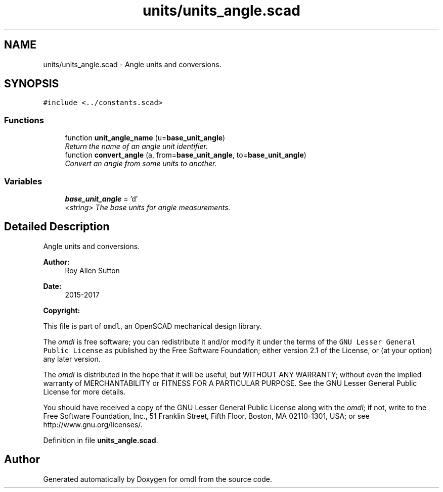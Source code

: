 .TH "units/units_angle.scad" 3 "Fri Apr 7 2017" "Version v0.6.1" "omdl" \" -*- nroff -*-
.ad l
.nh
.SH NAME
units/units_angle.scad \- Angle units and conversions\&.  

.SH SYNOPSIS
.br
.PP
\fC#include <\&.\&./constants\&.scad>\fP
.br

.SS "Functions"

.in +1c
.ti -1c
.RI "function \fBunit_angle_name\fP (u=\fBbase_unit_angle\fP)"
.br
.RI "\fIReturn the name of an angle unit identifier\&. \fP"
.ti -1c
.RI "function \fBconvert_angle\fP (a, from=\fBbase_unit_angle\fP, to=\fBbase_unit_angle\fP)"
.br
.RI "\fIConvert an angle from some units to another\&. \fP"
.in -1c
.SS "Variables"

.in +1c
.ti -1c
.RI "\fBbase_unit_angle\fP = 'd'"
.br
.RI "\fI<string> The base units for angle measurements\&. \fP"
.in -1c
.SH "Detailed Description"
.PP 
Angle units and conversions\&. 


.PP
\fBAuthor:\fP
.RS 4
Roy Allen Sutton 
.RE
.PP
\fBDate:\fP
.RS 4
2015-2017
.RE
.PP
\fBCopyright:\fP
.RS 4
.RE
.PP
This file is part of \fComdl\fP, an OpenSCAD mechanical design library\&.
.PP
The \fIomdl\fP is free software; you can redistribute it and/or modify it under the terms of the \fCGNU Lesser General Public License\fP as published by the Free Software Foundation; either version 2\&.1 of the License, or (at your option) any later version\&.
.PP
The \fIomdl\fP is distributed in the hope that it will be useful, but WITHOUT ANY WARRANTY; without even the implied warranty of MERCHANTABILITY or FITNESS FOR A PARTICULAR PURPOSE\&. See the GNU Lesser General Public License for more details\&.
.PP
You should have received a copy of the GNU Lesser General Public License along with the \fIomdl\fP; if not, write to the Free Software Foundation, Inc\&., 51 Franklin Street, Fifth Floor, Boston, MA 02110-1301, USA; or see http://www.gnu.org/licenses/\&. 
.PP
Definition in file \fBunits_angle\&.scad\fP\&.
.SH "Author"
.PP 
Generated automatically by Doxygen for omdl from the source code\&.
